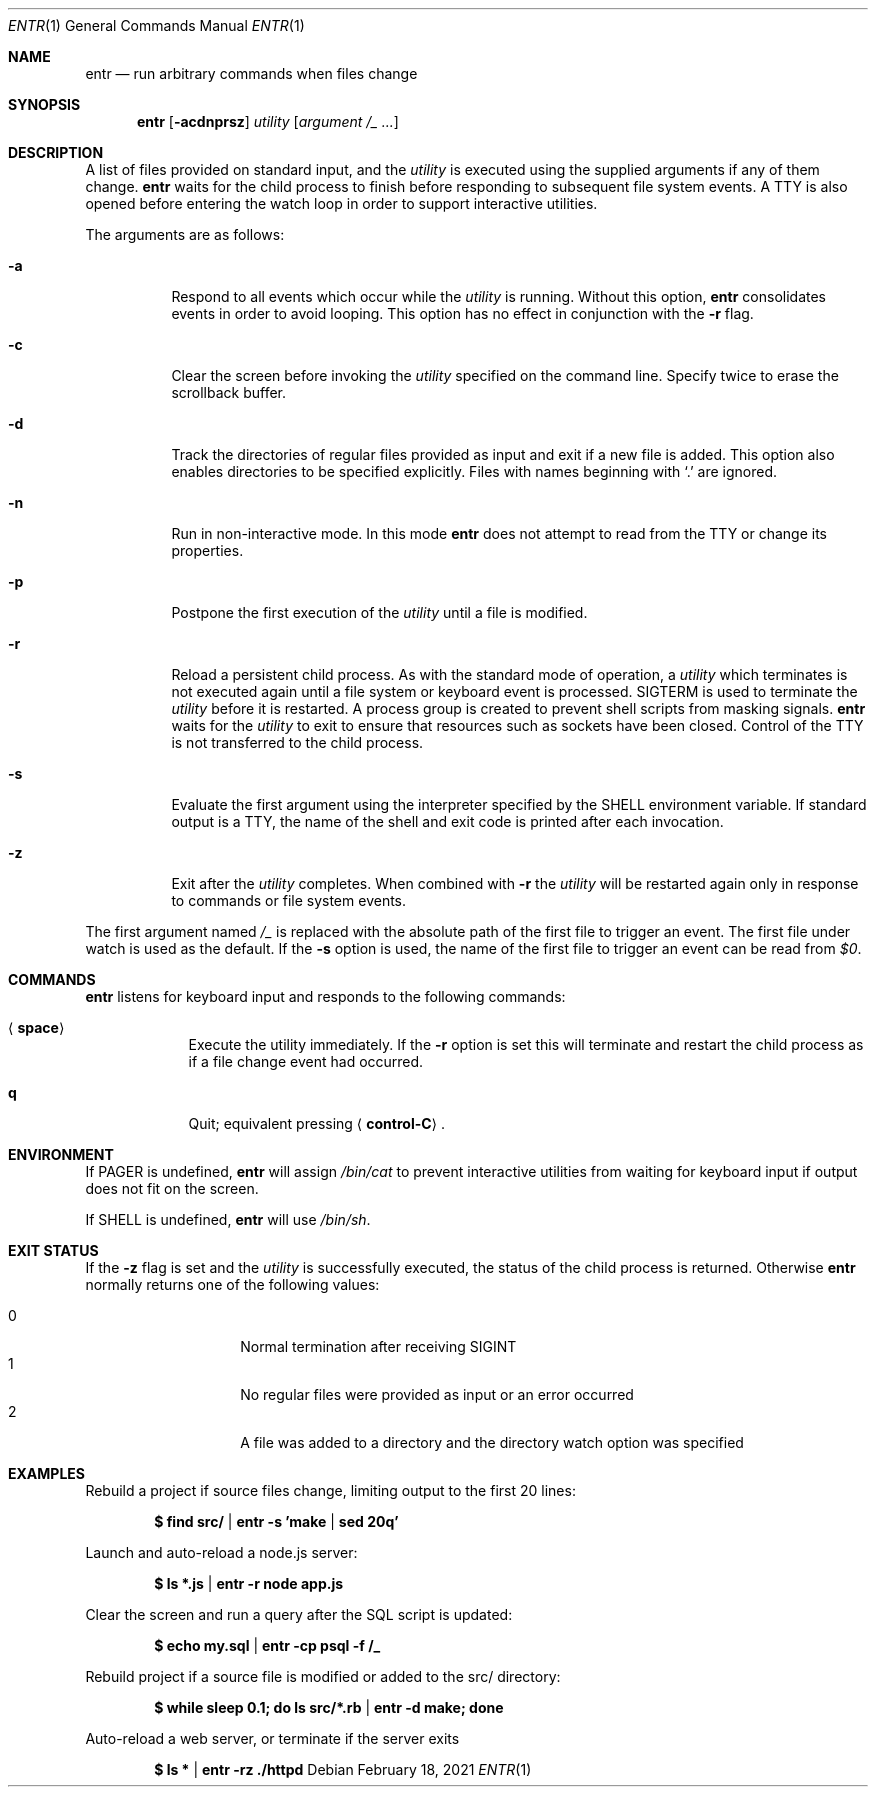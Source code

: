 .\"
.\" Copyright (c) 2012 Eric Radman <ericshane@eradman.com>
.\"
.\" Permission to use, copy, modify, and distribute this software for any
.\" purpose with or without fee is hereby granted, provided that the above
.\" copyright notice and this permission notice appear in all copies.
.\"
.\" THE SOFTWARE IS PROVIDED "AS IS" AND THE AUTHOR DISCLAIMS ALL WARRANTIES
.\" WITH REGARD TO THIS SOFTWARE INCLUDING ALL IMPLIED WARRANTIES OF
.\" MERCHANTABILITY AND FITNESS. IN NO EVENT SHALL THE AUTHOR BE LIABLE FOR
.\" ANY SPECIAL, DIRECT, INDIRECT, OR CONSEQUENTIAL DAMAGES OR ANY DAMAGES
.\" WHATSOEVER RESULTING FROM LOSS OF USE, DATA OR PROFITS, WHETHER IN AN
.\" ACTION OF CONTRACT, NEGLIGENCE OR OTHER TORTIOUS ACTION, ARISING OUT OF
.\" OR IN CONNECTION WITH THE USE OR PERFORMANCE OF THIS SOFTWARE.
.\"
.Dd February 18, 2021
.Dt ENTR 1
.Os
.Sh NAME
.Nm entr
.Nd run arbitrary commands when files change
.Sh SYNOPSIS
.Nm
.Op Fl acdnprsz
.Ar utility
.Op Ar argument /_ ...
.Sh DESCRIPTION
A list of files provided on standard input, and the
.Ar utility
is executed using the supplied arguments if any of them change.
.Nm
waits for the child process to finish before responding to subsequent file
system events.
A TTY is also opened before entering the watch loop in order to support
interactive utilities.
.Pp
The arguments are as follows:
.Bl -tag -width Ds
.It Fl a
Respond to all events which occur while the
.Ar utility
is running.
Without this option,
.Nm
consolidates events in order to avoid looping.
This option has no effect in conjunction with the
.Fl r
flag.
.It Fl c
Clear the screen before invoking the
.Ar utility
specified on the command line.
Specify twice to erase the scrollback buffer.
.It Fl d
Track the directories of regular files provided as input and exit if a new file
is added.
This option also enables directories to be specified explicitly.
Files with names beginning with
.Ql \&.
are ignored.
.It Fl n
Run in non-interactive mode.
In this mode
.Nm entr
does not attempt to read from the TTY or change its properties.
.It Fl p
Postpone the first execution of the
.Ar utility
until a file is modified.
.It Fl r
Reload a persistent child process.
As with the standard mode of operation, a
.Ar utility
which terminates is not executed again until a file system or keyboard event is
processed.
.Dv SIGTERM
is used to terminate the
.Ar utility
before it is restarted.
A process group is created to prevent shell scripts from masking signals.
.Nm
waits for the
.Ar utility
to exit to ensure that resources such as sockets have been closed.
Control of the TTY is not transferred to the child process.
.It Fl s
Evaluate the first argument using the interpreter specified by the
.Ev SHELL
environment variable.
If standard output is a TTY, the name of the shell and exit code is printed
after each invocation.
.It Fl z
Exit after the
.Ar utility
completes.
When combined with
.Fl r
the
.Ar utility
will be restarted again only in response to commands or file system
events.
.El
.Pp
The first argument named
.Ar /_
is replaced with the absolute path of the first file to trigger an event.
The first file under watch is used as the default.
If the
.Fl s
option is used, the name of the first file to trigger an event can be read from
.Va $0 .
.Sh COMMANDS
.Nm
listens for keyboard input and responds to the following commands:
.Bl -tag -width <space>
.It Aq Cm space
Execute the utility immediately.
If the
.Fl Cm r
option is set this will terminate and restart the child process as if a file
change event had occurred.
.It Cm q
Quit; equivalent pressing
.Aq Cm control-C .
.El
.Sh ENVIRONMENT
If
.Ev PAGER
is undefined,
.Nm
will assign
.Pa /bin/cat
to prevent interactive utilities from waiting for keyboard input if output does
not fit on the screen.
.Pp
If
.Ev SHELL
is undefined,
.Nm entr
will use
.Pa /bin/sh .
.Sh EXIT STATUS
If the
.Fl z
flag is set and the
.Ar utility
is successfully executed, the status of the child process is
returned.
Otherwise
.Nm
normally returns one of the following values:
.Pp
.Bl -tag -width Ds -offset indent -compact
.It 0
Normal termination after receiving
.Dv SIGINT
.It 1
No regular files were provided as input or an error occurred
.It 2
A file was added to a directory and the directory watch option was specified
.El
.Sh EXAMPLES
Rebuild a project if source files change, limiting output to the first 20 lines:
.Pp
.Dl $ find src/ | entr -s 'make | sed 20q'
.Pp
Launch and auto-reload a node.js server:
.Pp
.Dl $ ls *.js | entr -r node app.js
.Pp
Clear the screen and run a query after the SQL script is updated:
.Pp
.Dl $ echo my.sql | entr -cp psql -f /_
.Pp
Rebuild project if a source file is modified or added to the src/ directory:
.Pp
.Dl $ while sleep 0.1; do ls src/*.rb | entr -d make; done
.Pp
Auto-reload a web server, or terminate if the server exits
.Pp
.Dl $ ls * | entr -rz ./httpd

